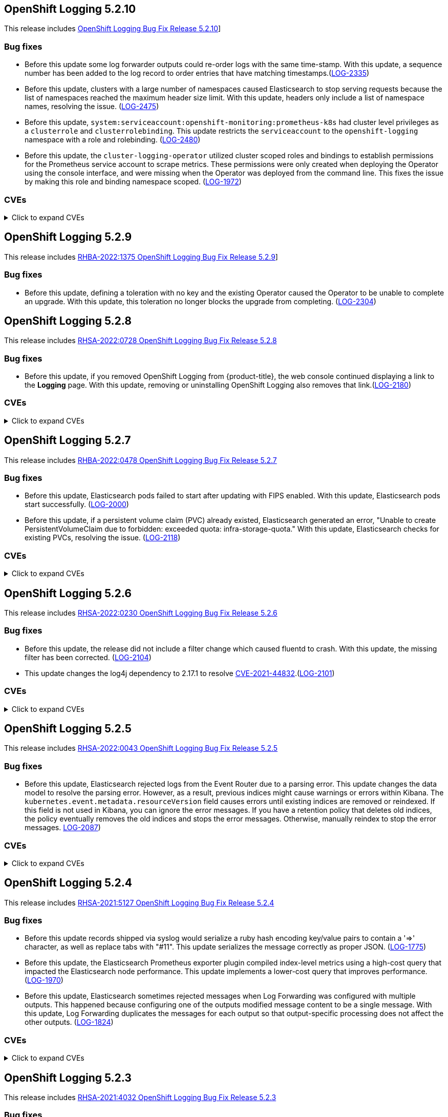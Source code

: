[id="cluster-logging-release-notes-5-2-10"]
== OpenShift Logging 5.2.10
[role="_abstract"]
This release includes link:https://access.redhat.com/errata/[ OpenShift Logging Bug Fix Release 5.2.10]]

[id="openshift-logging-5-2-10-bug-fixes"]
=== Bug fixes
* Before this update some log forwarder outputs could re-order logs with the same time-stamp. With this update, a sequence number has been added to the log record to order entries that have matching timestamps.(https://issues.redhat.com/browse/LOG-2335[LOG-2335])

* Before this update, clusters with a large number of namespaces caused Elasticsearch to stop serving requests because the list of namespaces reached the maximum header size limit. With this update, headers only include a list of namespace names, resolving the issue. (https://issues.redhat.com/browse/LOG-2475[LOG-2475])

* Before this update, `system:serviceaccount:openshift-monitoring:prometheus-k8s` had cluster level privileges as a `clusterrole` and `clusterrolebinding`. This update restricts the `serviceaccount` to the `openshift-logging` namespace with a role and rolebinding. (https://issues.redhat.com/browse/LOG-2480[LOG-2480])

* Before this update, the `cluster-logging-operator` utilized cluster scoped roles and bindings to establish permissions for the Prometheus service account to scrape metrics. These permissions were only created when deploying the Operator using the console interface, and were missing when the Operator was deployed from the command line. This fixes the issue by making this role and binding namespace scoped. (https://issues.redhat.com/browse/LOG-1972[LOG-1972])


[id="openshift-logging-5-2-10-CVEs"]
=== CVEs
.Click to expand CVEs
[%collapsible]
====
* link:https://access.redhat.com/security/cve/CVE-2018-25032[CVE-2018-25032]
* link:https://access.redhat.com/security/cve/CVE-2021-4028[CVE-2021-4028]
* link:https://access.redhat.com/security/cve/CVE-2021-37136[CVE-2021-37136]
* link:https://access.redhat.com/security/cve/CVE-2021-37137[CVE-2021-37137]
* link:https://access.redhat.com/security/cve/CVE-2021-43797[CVE-2021-43797]
* link:https://access.redhat.com/security/cve/CVE-2022-0778[CVE-2022-0778]
* link:https://access.redhat.com/security/cve/CVE-2022-1154[CVE-2022-1154]
* link:https://access.redhat.com/security/cve/CVE-2022-1271[CVE-2022-1271]
* link:https://access.redhat.com/security/cve/CVE-2022-21426[CVE-2022-21426]
* link:https://access.redhat.com/security/cve/CVE-2022-21434[CVE-2022-21434]
* link:https://access.redhat.com/security/cve/CVE-2022-21443[CVE-2022-21443]
* link:https://access.redhat.com/security/cve/CVE-2022-21476[CVE-2022-21476]
* link:https://access.redhat.com/security/cve/CVE-2022-21496[CVE-2022-21496]
* link:https://access.redhat.com/security/cve/CVE-2022-21698[CVE-2022-21698]
* link:https://access.redhat.com/security/cve/CVE-2022-25636[CVE-2022-25636]
====

[id="cluster-logging-release-notes-5-2-9"]
== OpenShift Logging 5.2.9
[role="_abstract"]
This release includes link:https://access.redhat.com/errata/RHBA-2022:1375[RHBA-2022:1375 OpenShift Logging Bug Fix Release 5.2.9]]

[id="openshift-logging-5-2-9-bug-fixes"]
=== Bug fixes
* Before this update, defining a toleration with no key and the existing Operator caused the Operator to be unable to complete an upgrade. With this update, this toleration no longer blocks the upgrade from completing. (link:https://issues.redhat.com/browse/LOG-2304[LOG-2304])

[id="cluster-logging-release-notes-5-2-8"]
== OpenShift Logging 5.2.8

This release includes link:https://access.redhat.com/errata/RHSA-2022:0728[RHSA-2022:0728 OpenShift Logging Bug Fix Release 5.2.8]

[id="openshift-logging-5-2-8-bug-fixes"]
=== Bug fixes
* Before this update, if you removed OpenShift Logging from {product-title}, the web console continued displaying a link to the *Logging* page. With this update, removing or uninstalling OpenShift Logging also removes that link.(link:https://issues.redhat.com/browse/LOG-2180[LOG-2180])

[id="openshift-logging-5-2-8-CVEs"]
=== CVEs
.Click to expand CVEs
[%collapsible]
====
* link:https://access.redhat.com/security/cve/CVE-2020-28491[CVE-2020-28491]
** link:https://bugzilla.redhat.com/show_bug.cgi?id=1930423[BZ-1930423]
* link:https://access.redhat.com/security/cve/CVE-2022-0552[CVE-2022-0552]
** link:https://bugzilla.redhat.com/show_bug.cgi?id=2052539[BG-2052539]
====

[id="cluster-logging-release-notes-5-2-7"]
== OpenShift Logging 5.2.7

This release includes link:https://access.redhat.com/errata/RHBA-2022:0478[RHBA-2022:0478 OpenShift Logging Bug Fix Release 5.2.7]

[id="openshift-logging-5-2-7-bug-fixes"]
=== Bug fixes
* Before this update, Elasticsearch pods failed to start after updating with FIPS enabled. With this update, Elasticsearch pods start successfully. (link:https://issues.redhat.com/browse/LOG-2000[LOG-2000])

* Before this update, if a persistent volume claim (PVC) already existed, Elasticsearch generated an error, "Unable to create PersistentVolumeClaim due to forbidden: exceeded quota: infra-storage-quota." With this update, Elasticsearch checks for existing PVCs, resolving the issue. (link:https://issues.redhat.com/browse/LOG-2118[LOG-2118])

[id="openshift-logging-5-2-7-CVEs"]
=== CVEs
.Click to expand CVEs
[%collapsible]
====
* link:https://access.redhat.com/security/cve/CVE-2021-3521[CVE-2021-3521]
* link:https://access.redhat.com/security/cve/CVE-2021-3872[CVE-2021-3872]
* link:https://access.redhat.com/security/cve/CVE-2021-3984[CVE-2021-3984]
* link:https://access.redhat.com/security/cve/CVE-2021-4019[CVE-2021-4019]
* link:https://access.redhat.com/security/cve/CVE-2021-4122[CVE-2021-4122]
* link:https://access.redhat.com/security/cve/CVE-2021-4155[CVE-2021-4155]
* link:https://access.redhat.com/security/cve/CVE-2021-4192[CVE-2021-4192]
* link:https://access.redhat.com/security/cve/CVE-2021-4193[CVE-2021-4193]
* link:https://access.redhat.com/security/cve/CVE-2022-0185[CVE-2022-0185]
====

[id="cluster-logging-release-notes-5-2-6"]
== OpenShift Logging 5.2.6

This release includes link:https://access.redhat.com/errata/RHSA-2022:0230[RHSA-2022:0230 OpenShift Logging Bug Fix Release 5.2.6]

[id="openshift-logging-5-2-6-bug-fixes"]
=== Bug fixes
* Before this update, the release did not include a filter change which caused fluentd to crash. With this update, the missing filter has been corrected. (link:https://issues.redhat.com/browse/LOG-2104[LOG-2104])

* This update changes the log4j dependency to 2.17.1 to resolve link:https://access.redhat.com/security/cve/CVE-2021-44832[CVE-2021-44832].(link:https://issues.redhat.com/browse/LOG-2101[LOG-2101])

[id="openshift-logging-5-2-6-CVEs"]
=== CVEs
.Click to expand CVEs
[%collapsible]
====
* link:https://access.redhat.com/security/cve/CVE-2021-27292[CVE-2021-27292]
** link:https://bugzilla.redhat.com/show_bug.cgi?id=1940613[BZ-1940613]
* link:https://access.redhat.com/security/cve/CVE-2021-44832[CVE-2021-44832]
** link:https://bugzilla.redhat.com/show_bug.cgi?id=2035951[BZ-2035951]
====

[id="cluster-logging-release-notes-5-2-5"]
== OpenShift Logging 5.2.5

This release includes link:https://access.redhat.com/errata/RHSA-2022:0043[RHSA-2022:0043 OpenShift Logging Bug Fix Release 5.2.5]

[id="openshift-logging-5-2-5-bug-fixes"]
=== Bug fixes
* Before this update, Elasticsearch rejected logs from the Event Router due to a parsing error. This update changes the data model to resolve the parsing error. However, as a result, previous indices might cause warnings or errors within Kibana. The `kubernetes.event.metadata.resourceVersion` field causes errors until existing indices are removed or reindexed. If this field is not used in Kibana, you can ignore the error messages. If you have a retention policy that deletes old indices, the policy eventually removes the old indices and stops the error messages. Otherwise, manually reindex to stop the error messages. link:https://issues.redhat.com/browse/LOG-2087[LOG-2087])


[id="openshift-logging-5-2-5-CVEs"]
=== CVEs
.Click to expand CVEs
[%collapsible]
====
* link:https://access.redhat.com/security/cve/CVE-2021-3712[CVE-2021-3712]
* link:https://access.redhat.com/security/cve/CVE-2021-20321[CVE-2021-20321]
* link:https://access.redhat.com/security/cve/CVE-2021-42574[CVE-2021-42574]
* link:https://access.redhat.com/security/cve/CVE-2021-45105[CVE-2021-45105]
====

[id="cluster-logging-release-notes-5-2-4"]
== OpenShift Logging 5.2.4

This release includes link:https://access.redhat.com/errata/RHSA-2021:5127[RHSA-2021:5127 OpenShift Logging Bug Fix Release 5.2.4]

[id="openshift-logging-5-2-4-bug-fixes"]
=== Bug fixes

* Before this update records shipped via syslog would serialize a ruby hash encoding key/value pairs to contain a '=>' character, as well as replace tabs with "#11".  This update serializes the message correctly as proper JSON. (link:https://issues.redhat.com/browse/LOG-1775[LOG-1775])

* Before this update, the Elasticsearch Prometheus exporter plugin compiled index-level metrics using a high-cost query that impacted the Elasticsearch node performance. This update implements a lower-cost query that improves performance. (link:https://issues.redhat.com/browse/LOG-1970[LOG-1970])

* Before this update, Elasticsearch sometimes rejected messages when Log Forwarding was configured with multiple outputs. This happened because configuring one of the outputs modified message content to be a single message. With this update, Log Forwarding duplicates the messages for each output so that output-specific processing does not affect the other outputs. (link:https://issues.redhat.com/browse/LOG-1824[LOG-1824])


[id="openshift-logging-5-2-4-CVEs"]
=== CVEs
.Click to expand CVEs
[%collapsible]
====
* link:https://www.redhat.com/security/data/cve/CVE-2018-25009.html[CVE-2018-25009]
* link:https://www.redhat.com/security/data/cve/CVE-2018-25010.html[CVE-2018-25010]
* link:https://www.redhat.com/security/data/cve/CVE-2018-25012.html[CVE-2018-25012]
* link:https://www.redhat.com/security/data/cve/CVE-2018-25013.html[CVE-2018-25013]
* link:https://www.redhat.com/security/data/cve/CVE-2018-25014.html[CVE-2018-25014]
* link:https://www.redhat.com/security/data/cve/CVE-2019-5827.html[CVE-2019-5827]
* link:https://www.redhat.com/security/data/cve/CVE-2019-13750.html[CVE-2019-13750]
* link:https://www.redhat.com/security/data/cve/CVE-2019-13751.html[CVE-2019-13751]
* link:https://www.redhat.com/security/data/cve/CVE-2019-17594.html[CVE-2019-17594]
* link:https://www.redhat.com/security/data/cve/CVE-2019-17595.html[CVE-2019-17595]
* link:https://www.redhat.com/security/data/cve/CVE-2019-18218.html[CVE-2019-18218]
* link:https://www.redhat.com/security/data/cve/CVE-2019-19603.html[CVE-2019-19603]
* link:https://www.redhat.com/security/data/cve/CVE-2019-20838.html[CVE-2019-20838]
* link:https://www.redhat.com/security/data/cve/CVE-2020-12762.html[CVE-2020-12762]
* link:https://www.redhat.com/security/data/cve/CVE-2020-13435.html[CVE-2020-13435]
* link:https://www.redhat.com/security/data/cve/CVE-2020-14145.html[CVE-2020-14145]
* link:https://www.redhat.com/security/data/cve/CVE-2020-14155.html[CVE-2020-14155]
* link:https://www.redhat.com/security/data/cve/CVE-2020-16135.html[CVE-2020-16135]
* link:https://www.redhat.com/security/data/cve/CVE-2020-17541.html[CVE-2020-17541]
* link:https://www.redhat.com/security/data/cve/CVE-2020-24370.html[CVE-2020-24370]
* link:https://www.redhat.com/security/data/cve/CVE-2020-35521.html[CVE-2020-35521]
* link:https://www.redhat.com/security/data/cve/CVE-2020-35522.html[CVE-2020-35522]
* link:https://www.redhat.com/security/data/cve/CVE-2020-35523.html[CVE-2020-35523]
* link:https://www.redhat.com/security/data/cve/CVE-2020-35524.html[CVE-2020-35524]
* link:https://www.redhat.com/security/data/cve/CVE-2020-36330.html[CVE-2020-36330]
* link:https://www.redhat.com/security/data/cve/CVE-2020-36331.html[CVE-2020-36331]
* link:https://www.redhat.com/security/data/cve/CVE-2020-36332.html[CVE-2020-36332]
* link:https://www.redhat.com/security/data/cve/CVE-2021-3200.html[CVE-2021-3200]
* link:https://www.redhat.com/security/data/cve/CVE-2021-3426.html[CVE-2021-3426]
* link:https://www.redhat.com/security/data/cve/CVE-2021-3445.html[CVE-2021-3445]
* link:https://www.redhat.com/security/data/cve/CVE-2021-3481.html[CVE-2021-3481]
* link:https://www.redhat.com/security/data/cve/CVE-2021-3572.html[CVE-2021-3572]
* link:https://www.redhat.com/security/data/cve/CVE-2021-3580.html[CVE-2021-3580]
* link:https://www.redhat.com/security/data/cve/CVE-2021-3712.html[CVE-2021-3712]
* link:https://www.redhat.com/security/data/cve/CVE-2021-3800.html[CVE-2021-3800]
* link:https://www.redhat.com/security/data/cve/CVE-2021-20231.html[CVE-2021-20231]
* link:https://www.redhat.com/security/data/cve/CVE-2021-20232.html[CVE-2021-20232]
* link:https://www.redhat.com/security/data/cve/CVE-2021-20266.html[CVE-2021-20266]
* link:https://www.redhat.com/security/data/cve/CVE-2021-20317.html[CVE-2021-20317]
* link:https://www.redhat.com/security/data/cve/CVE-2021-21409.html[CVE-2021-21409]
* link:https://www.redhat.com/security/data/cve/CVE-2021-22876.html[CVE-2021-22876]
* link:https://www.redhat.com/security/data/cve/CVE-2021-22898.html[CVE-2021-22898]
* link:https://www.redhat.com/security/data/cve/CVE-2021-22925.html[CVE-2021-22925]
* link:https://www.redhat.com/security/data/cve/CVE-2021-27645.html[CVE-2021-27645]
* link:https://www.redhat.com/security/data/cve/CVE-2021-28153.html[CVE-2021-28153]
* link:https://www.redhat.com/security/data/cve/CVE-2021-31535.html[CVE-2021-31535]
* link:https://www.redhat.com/security/data/cve/CVE-2021-33560.html[CVE-2021-33560]
* link:https://www.redhat.com/security/data/cve/CVE-2021-33574.html[CVE-2021-33574]
* link:https://www.redhat.com/security/data/cve/CVE-2021-35942.html[CVE-2021-35942]
* link:https://www.redhat.com/security/data/cve/CVE-2021-36084.html[CVE-2021-36084]
* link:https://www.redhat.com/security/data/cve/CVE-2021-36085.html[CVE-2021-36085]
* link:https://www.redhat.com/security/data/cve/CVE-2021-36086.html[CVE-2021-36086]
* link:https://www.redhat.com/security/data/cve/CVE-2021-36087.html[CVE-2021-36087]
* link:https://www.redhat.com/security/data/cve/CVE-2021-37136.html[CVE-2021-37136]
* link:https://www.redhat.com/security/data/cve/CVE-2021-37137.html[CVE-2021-37137]
* link:https://www.redhat.com/security/data/cve/CVE-2021-42574.html[CVE-2021-42574]
* link:https://www.redhat.com/security/data/cve/CVE-2021-43267.html[CVE-2021-43267]
* link:https://www.redhat.com/security/data/cve/CVE-2021-43527.html[CVE-2021-43527]
* link:https://www.redhat.com/security/data/cve/CVE-2021-44228.html[CVE-2021-44228]
* link:https://www.redhat.com/security/data/cve/CVE-2021-45046.html[CVE-2021-45046]
====

[id="cluster-logging-release-notes-5-2-3"]
== OpenShift Logging 5.2.3

This release includes link:https://access.redhat.com/errata/RHSA-2021:4032[RHSA-2021:4032 OpenShift Logging Bug Fix Release 5.2.3]

[id="openshift-logging-5-2-3-bug-fixes"]
=== Bug fixes

* Before this update, some alerts did not include a namespace label. This omission doesn't comply with the OpenShift Monitoring Team's guidelines for writing alerting rules in OpenShift. With this update, all the alerts in Elasticsearch Operator include a namespace label and follow all the guidelines for writing alerting rules in OpenShift.(link:https://issues.redhat.com/browse/LOG-1857[LOG-1857])

* Before this update, a regression introduced in a prior release intentionally disabled JSON message parsing. This update re-enables JSON parsing. It also sets the log entry "level" based on the "level" field in parsed JSON message or by using regex to extract a match from a message field. (link:https://issues.redhat.com/browse/LOG-1759[LOG-1759])

[id="openshift-logging-5-2-3-CVEs"]
=== CVEs
.Click to expand CVEs
[%collapsible]
====
* link:https://access.redhat.com/security/cve/CVE-2021-23369[CVE-2021-23369]
** link:https://bugzilla.redhat.com/show_bug.cgi?id=1948761[BZ-1948761]
* link:https://access.redhat.com/security/cve/CVE-2021-23383[CVE-2021-23383]
** link:https://bugzilla.redhat.com/show_bug.cgi?id=1956688[BZ-1956688]
* link:https://access.redhat.com/security/cve/CVE-2018-20673[CVE-2018-20673]
* link:https://access.redhat.com/security/cve/CVE-2019-5827[CVE-2019-5827]
* link:https://access.redhat.com/security/cve/CVE-2019-13750[CVE-2019-13750]
* link:https://access.redhat.com/security/cve/CVE-2019-13751[CVE-2019-13751]
* link:https://access.redhat.com/security/cve/CVE-2019-17594[CVE-2019-17594]
* link:https://access.redhat.com/security/cve/CVE-2019-17595[CVE-2019-17595]
* link:https://access.redhat.com/security/cve/CVE-2019-18218[CVE-2019-18218]
* link:https://access.redhat.com/security/cve/CVE-2019-19603[CVE-2019-19603]
* link:https://access.redhat.com/security/cve/CVE-2019-20838[CVE-2019-20838]
* link:https://access.redhat.com/security/cve/CVE-2020-12762[CVE-2020-12762]
* link:https://access.redhat.com/security/cve/CVE-2020-13435[CVE-2020-13435]
* link:https://access.redhat.com/security/cve/CVE-2020-14155[CVE-2020-14155]
* link:https://access.redhat.com/security/cve/CVE-2020-16135[CVE-2020-16135]
* link:https://access.redhat.com/security/cve/CVE-2020-24370[CVE-2020-24370]
* link:https://access.redhat.com/security/cve/CVE-2021-3200[CVE-2021-3200]
* link:https://access.redhat.com/security/cve/CVE-2021-3426[CVE-2021-3426]
* link:https://access.redhat.com/security/cve/CVE-2021-3445[CVE-2021-3445]
* link:https://access.redhat.com/security/cve/CVE-2021-3572[CVE-2021-3572]
* link:https://access.redhat.com/security/cve/CVE-2021-3580[CVE-2021-3580]
* link:https://access.redhat.com/security/cve/CVE-2021-3778[CVE-2021-3778]
* link:https://access.redhat.com/security/cve/CVE-2021-3796[CVE-2021-3796]
* link:https://access.redhat.com/security/cve/CVE-2021-3800[CVE-2021-3800]
* link:https://access.redhat.com/security/cve/CVE-2021-20231[CVE-2021-20231]
* link:https://access.redhat.com/security/cve/CVE-2021-20232[CVE-2021-20232]
* link:https://access.redhat.com/security/cve/CVE-2021-20266[CVE-2021-20266]
* link:https://access.redhat.com/security/cve/CVE-2021-22876[CVE-2021-22876]
* link:https://access.redhat.com/security/cve/CVE-2021-22898[CVE-2021-22898]
* link:https://access.redhat.com/security/cve/CVE-2021-22925[CVE-2021-22925]
* link:https://access.redhat.com/security/cve/CVE-2021-23840[CVE-2021-23840]
* link:https://access.redhat.com/security/cve/CVE-2021-23841[CVE-2021-23841]
* link:https://access.redhat.com/security/cve/CVE-2021-27645[CVE-2021-27645]
* link:https://access.redhat.com/security/cve/CVE-2021-28153[CVE-2021-28153]
* link:https://access.redhat.com/security/cve/CVE-2021-33560[CVE-2021-33560]
* link:https://access.redhat.com/security/cve/CVE-2021-33574[CVE-2021-33574]
* link:https://access.redhat.com/security/cve/CVE-2021-35942[CVE-2021-35942]
* link:https://access.redhat.com/security/cve/CVE-2021-36084[CVE-2021-36084]
* link:https://access.redhat.com/security/cve/CVE-2021-36085[CVE-2021-36085]
* link:https://access.redhat.com/security/cve/CVE-2021-36086[CVE-2021-36086]
* link:https://access.redhat.com/security/cve/CVE-2021-36087[CVE-2021-36087]
====

[id="cluster-logging-release-notes-5-2-2"]
== OpenShift Logging 5.2.2

This release includes link:https://access.redhat.com/errata/RHBA-2021:3747[RHBA-2021:3747 OpenShift Logging Bug Fix Release 5.2.2]

[id="openshift-logging-5-2-2-bug-fixes"]
=== Bug fixes

* Before this update, the `ClusterLogging` custom resource (CR) applied the value of the `totalLimitSize` field to the Fluentd `total_limit_size` field, even if the required buffer space was not available. With this update, the CR applies the lesser of the two `totalLimitSize` or 'default' values to the Fluentd `total_limit_size` field, resolving the issue.(link:https://issues.redhat.com/browse/LOG-1738[LOG-1738])

* Before this update, a regression introduced in a prior release configuration caused the collector to flush its buffered messages before shutdown, creating a delay the termination and restart of collector Pods. With this update, fluentd no longer flushes buffers at shutdown, resolving the issue. (link:https://issues.redhat.com/browse/LOG-1739[LOG-1739])

* Before this update, an issue in the bundle manifests prevented installation of the Elasticsearch operator through OLM on OpenShift 4.9. With this update, a correction to bundle manifests re-enables installs and upgrades in 4.9.(link:https://issues.redhat.com/browse/LOG-1780[LOG-1780])

[id="openshift-logging-5-2-2-CVEs"]
=== CVEs
.Click to expand CVEs
[%collapsible]
====
* link:https://www.redhat.com/security/data/cve/CVE-2020-25648.html[CVE-2020-25648]
* link:https://www.redhat.com/security/data/cve/CVE-2021-22922.html[CVE-2021-22922]
* link:https://www.redhat.com/security/data/cve/CVE-2021-22923.html[CVE-2021-22923]
* link:https://www.redhat.com/security/data/cve/CVE-2021-22924.html[CVE-2021-22924]
* link:https://www.redhat.com/security/data/cve/CVE-2021-36222.html[CVE-2021-36222]
* link:https://www.redhat.com/security/data/cve/CVE-2021-37576.html[CVE-2021-37576]
* link:https://www.redhat.com/security/data/cve/CVE-2021-37750.html[CVE-2021-37750]
* link:https://www.redhat.com/security/data/cve/CVE-2021-38201.html[CVE-2021-38201]
====

[id="cluster-logging-release-notes-5-2-1"]
== OpenShift Logging 5.2.1

This release includes link:https://access.redhat.com/errata/RHBA-2021:3550[RHBA-2021:3550 OpenShift Logging Bug Fix Release 5.2.1]

[id="openshift-logging-5-2-1-bug-fixes"]
=== Bug fixes

* Before this update, due to an issue in the release pipeline scripts, the value of the `olm.skipRange` field remained unchanged at `5.2.0` instead of reflecting the current release number. This update fixes the pipeline scripts to update the value of this field when the release numbers change. (link:https://issues.redhat.com/browse/LOG-1743[LOG-1743])

[id="openshift-logging-5-2-1-CVEs"]
=== CVEs

(None)
